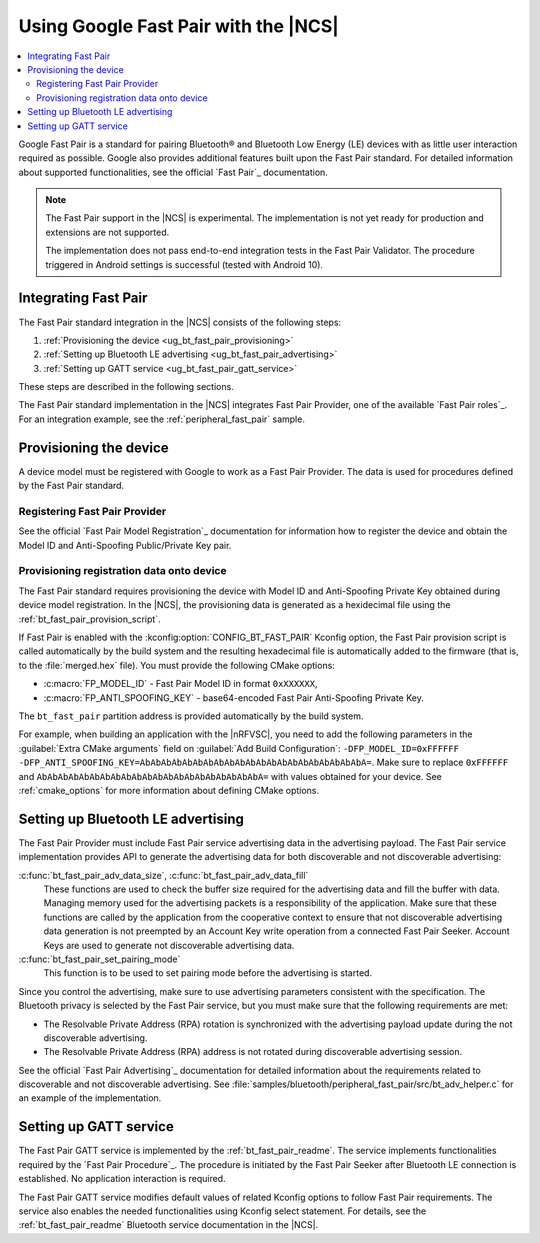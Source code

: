 .. _ug_bt_fast_pair:

Using Google Fast Pair with the |NCS|
#####################################

.. contents::
   :local:
   :depth: 2

Google Fast Pair is a standard for pairing Bluetooth® and Bluetooth Low Energy (LE) devices with as little user interaction required as possible.
Google also provides additional features built upon the Fast Pair standard.
For detailed information about supported functionalities, see the official `Fast Pair`_ documentation.

.. note::
   The Fast Pair support in the |NCS| is experimental.
   The implementation is not yet ready for production and extensions are not supported.

   The implementation does not pass end-to-end integration tests in the Fast Pair Validator.
   The procedure triggered in Android settings is successful (tested with Android 10).

Integrating Fast Pair
*********************

The Fast Pair standard integration in the |NCS| consists of the following steps:

1. :ref:`Provisioning the device <ug_bt_fast_pair_provisioning>`
#. :ref:`Setting up Bluetooth LE advertising <ug_bt_fast_pair_advertising>`
#. :ref:`Setting up GATT service <ug_bt_fast_pair_gatt_service>`

These steps are described in the following sections.

The Fast Pair standard implementation in the |NCS| integrates Fast Pair Provider, one of the available `Fast Pair roles`_.
For an integration example, see the :ref:`peripheral_fast_pair` sample.

.. rst-class:: numbered-step

.. _ug_bt_fast_pair_provisioning:

Provisioning the device
***********************

A device model must be registered with Google to work as a Fast Pair Provider.
The data is used for procedures defined by the Fast Pair standard.

Registering Fast Pair Provider
------------------------------

See the official `Fast Pair Model Registration`_ documentation for information how to register the device and obtain the Model ID and Anti-Spoofing Public/Private Key pair.

Provisioning registration data onto device
------------------------------------------

The Fast Pair standard requires provisioning the device with Model ID and Anti-Spoofing Private Key obtained during device model registration.
In the |NCS|, the provisioning data is generated as a hexidecimal file using the :ref:`bt_fast_pair_provision_script`.

If Fast Pair is enabled with the :kconfig:option:`CONFIG_BT_FAST_PAIR` Kconfig option, the Fast Pair provision script is called automatically by the build system and the resulting hexadecimal file is automatically added to the firmware (that is, to the :file:`merged.hex` file).
You must provide the following CMake options:

* :c:macro:`FP_MODEL_ID` - Fast Pair Model ID in format ``0xXXXXXX``,
* :c:macro:`FP_ANTI_SPOOFING_KEY` - base64-encoded Fast Pair Anti-Spoofing Private Key.

The ``bt_fast_pair`` partition address is provided automatically by the build system.

For example, when building an application with the |nRFVSC|, you need to add the following parameters in the :guilabel:`Extra CMake arguments` field on :guilabel:`Add Build Configuration`: ``-DFP_MODEL_ID=0xFFFFFF -DFP_ANTI_SPOOFING_KEY=AbAbAbAbAbAbAbAbAbAbAbAbAbAbAbAbAbAbAbAbAbA=``.
Make sure to replace ``0xFFFFFF`` and ``AbAbAbAbAbAbAbAbAbAbAbAbAbAbAbAbAbAbAbAbAbA=`` with values obtained for your device.
See :ref:`cmake_options` for more information about defining CMake options.

.. rst-class:: numbered-step

.. _ug_bt_fast_pair_advertising:

Setting up Bluetooth LE advertising
***********************************

The Fast Pair Provider must include Fast Pair service advertising data in the advertising payload.
The Fast Pair service implementation provides API to generate the advertising data for both discoverable and not discoverable advertising:

:c:func:`bt_fast_pair_adv_data_size`, :c:func:`bt_fast_pair_adv_data_fill`
  These functions are used to check the buffer size required for the advertising data and fill the buffer with data.
  Managing memory used for the advertising packets is a responsibility of the application.
  Make sure that these functions are called by the application from the cooperative context to ensure that not discoverable advertising data generation is not preempted by an Account Key write operation from a connected Fast Pair Seeker.
  Account Keys are used to generate not discoverable advertising data.

:c:func:`bt_fast_pair_set_pairing_mode`
  This function is to be used to set pairing mode before the advertising is started.

Since you control the advertising, make sure to use advertising parameters consistent with the specification.
The Bluetooth privacy is selected by the Fast Pair service, but you must make sure that the following requirements are met:

* The Resolvable Private Address (RPA) rotation is synchronized with the advertising payload update during the not discoverable advertising.
* The Resolvable Private Address (RPA) address is not rotated during discoverable advertising session.

See the official `Fast Pair Advertising`_ documentation for detailed information about the requirements related to discoverable and not discoverable advertising.
See :file:`samples/bluetooth/peripheral_fast_pair/src/bt_adv_helper.c` for an example of the implementation.

.. rst-class:: numbered-step

.. _ug_bt_fast_pair_gatt_service:

Setting up GATT service
***********************

The Fast Pair GATT service is implemented by the :ref:`bt_fast_pair_readme`.
The service implements functionalities required by the `Fast Pair Procedure`_.
The procedure is initiated by the Fast Pair Seeker after Bluetooth LE connection is established.
No application interaction is required.

The Fast Pair GATT service modifies default values of related Kconfig options to follow Fast Pair requirements.
The service also enables the needed functionalities using Kconfig select statement.
For details, see the :ref:`bt_fast_pair_readme` Bluetooth service documentation in the |NCS|.
